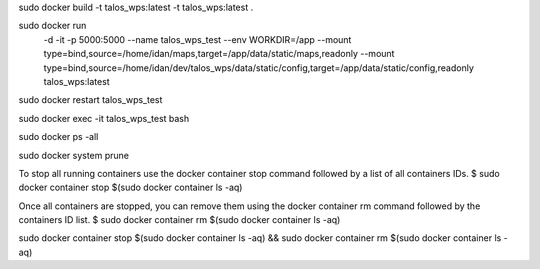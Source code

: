 sudo docker build -t talos_wps:latest -t talos_wps:latest .

sudo docker run \
  -d \
  -it \
  -p 5000:5000 \
  --name talos_wps_test \
  --env WORKDIR=/app \
  --mount type=bind,source=/home/idan/maps,target=/app/data/static/maps,readonly \
  --mount type=bind,source=/home/idan/dev/talos_wps/data/static/config,target=/app/data/static/config,readonly \
  talos_wps:latest


sudo docker restart talos_wps_test

sudo docker exec -it talos_wps_test bash

sudo docker ps -all

sudo docker system prune

To stop all running containers use the docker container stop command followed by a list of all containers IDs.
$ sudo docker container stop $(sudo docker container ls -aq)

Once all containers are stopped, you can remove them using the docker container rm command followed by the containers ID list.
$ sudo docker container rm $(sudo docker container ls -aq)

sudo docker container stop $(sudo docker container ls -aq) && sudo docker container rm $(sudo docker container ls -aq)

